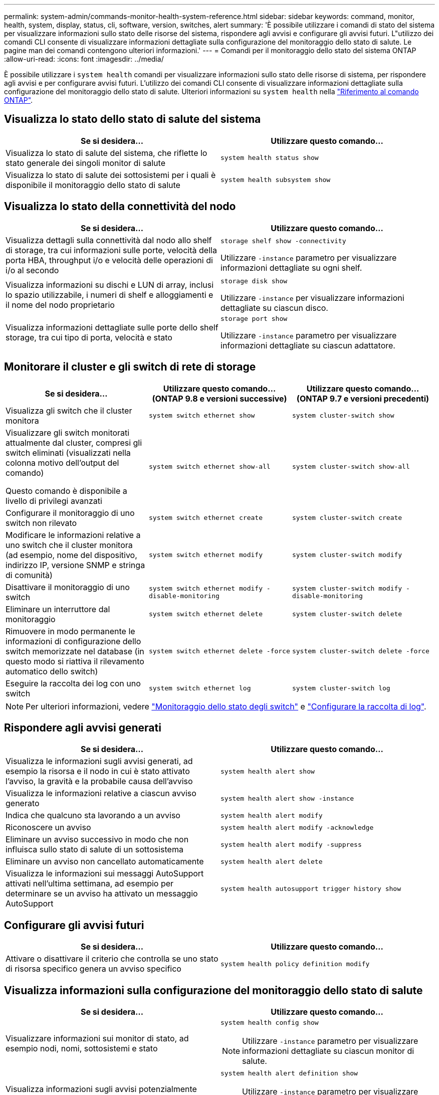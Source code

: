 ---
permalink: system-admin/commands-monitor-health-system-reference.html 
sidebar: sidebar 
keywords: command, monitor, health, system, display, status, cli, software, version, switches, alert 
summary: 'È possibile utilizzare i comandi di stato del sistema per visualizzare informazioni sullo stato delle risorse del sistema, rispondere agli avvisi e configurare gli avvisi futuri. L"utilizzo dei comandi CLI consente di visualizzare informazioni dettagliate sulla configurazione del monitoraggio dello stato di salute. Le pagine man dei comandi contengono ulteriori informazioni.' 
---
= Comandi per il monitoraggio dello stato del sistema ONTAP
:allow-uri-read: 
:icons: font
:imagesdir: ../media/


[role="lead"]
È possibile utilizzare i `system health` comandi per visualizzare informazioni sullo stato delle risorse di sistema, per rispondere agli avvisi e per configurare avvisi futuri. L'utilizzo dei comandi CLI consente di visualizzare informazioni dettagliate sulla configurazione del monitoraggio dello stato di salute. Ulteriori informazioni su `system health` nella link:https://docs.netapp.com/us-en/ontap-cli/search.html?q=system+health["Riferimento al comando ONTAP"^].



== Visualizza lo stato dello stato di salute del sistema

|===
| Se si desidera... | Utilizzare questo comando... 


 a| 
Visualizza lo stato di salute del sistema, che riflette lo stato generale dei singoli monitor di salute
 a| 
`system health status show`



 a| 
Visualizza lo stato di salute dei sottosistemi per i quali è disponibile il monitoraggio dello stato di salute
 a| 
`system health subsystem show`

|===


== Visualizza lo stato della connettività del nodo

|===
| Se si desidera... | Utilizzare questo comando... 


 a| 
Visualizza dettagli sulla connettività dal nodo allo shelf di storage, tra cui informazioni sulle porte, velocità della porta HBA, throughput i/o e velocità delle operazioni di i/o al secondo
 a| 
`storage shelf show -connectivity`

Utilizzare `-instance` parametro per visualizzare informazioni dettagliate su ogni shelf.



 a| 
Visualizza informazioni su dischi e LUN di array, inclusi lo spazio utilizzabile, i numeri di shelf e alloggiamenti e il nome del nodo proprietario
 a| 
`storage disk show`

Utilizzare `-instance` per visualizzare informazioni dettagliate su ciascun disco.



 a| 
Visualizza informazioni dettagliate sulle porte dello shelf storage, tra cui tipo di porta, velocità e stato
 a| 
`storage port show`

Utilizzare `-instance` parametro per visualizzare informazioni dettagliate su ciascun adattatore.

|===


== Monitorare il cluster e gli switch di rete di storage

[cols="3*"]
|===
| Se si desidera... | Utilizzare questo comando... (ONTAP 9.8 e versioni successive) | Utilizzare questo comando... (ONTAP 9.7 e versioni precedenti) 


 a| 
Visualizza gli switch che il cluster monitora
 a| 
`system switch ethernet show`
 a| 
`system cluster-switch show`



 a| 
Visualizzare gli switch monitorati attualmente dal cluster, compresi gli switch eliminati (visualizzati nella colonna motivo dell'output del comando)

Questo comando è disponibile a livello di privilegi avanzati
 a| 
`system switch ethernet show-all`
 a| 
`system cluster-switch show-all`



 a| 
Configurare il monitoraggio di uno switch non rilevato
 a| 
`system switch ethernet create`
 a| 
`system cluster-switch create`



 a| 
Modificare le informazioni relative a uno switch che il cluster monitora (ad esempio, nome del dispositivo, indirizzo IP, versione SNMP e stringa di comunità)
 a| 
`system switch ethernet modify`
 a| 
`system cluster-switch modify`



 a| 
Disattivare il monitoraggio di uno switch
 a| 
`system switch ethernet modify -disable-monitoring`
 a| 
`system cluster-switch modify -disable-monitoring`



 a| 
Eliminare un interruttore dal monitoraggio
 a| 
`system switch ethernet delete`
 a| 
`system cluster-switch delete`



 a| 
Rimuovere in modo permanente le informazioni di configurazione dello switch memorizzate nel database (in questo modo si riattiva il rilevamento automatico dello switch)
 a| 
`system switch ethernet delete -force`
 a| 
`system cluster-switch delete -force`



 a| 
Eseguire la raccolta dei log con uno switch
 a| 
`system switch ethernet log`
 a| 
`system cluster-switch log`

|===
[NOTE]
====
Per ulteriori informazioni, vedere link:https://docs.netapp.com/us-en/ontap-systems-switches/switch-cshm/config-overview.html["Monitoraggio dello stato degli switch"^] e link:https://docs.netapp.com/us-en/ontap-systems-switches/switch-cshm/config-log-collection.html["Configurare la raccolta di log"^].

====


== Rispondere agli avvisi generati

|===
| Se si desidera... | Utilizzare questo comando... 


 a| 
Visualizza le informazioni sugli avvisi generati, ad esempio la risorsa e il nodo in cui è stato attivato l'avviso, la gravità e la probabile causa dell'avviso
 a| 
`system health alert show`



 a| 
Visualizza le informazioni relative a ciascun avviso generato
 a| 
`system health alert show -instance`



 a| 
Indica che qualcuno sta lavorando a un avviso
 a| 
`system health alert modify`



 a| 
Riconoscere un avviso
 a| 
`system health alert modify -acknowledge`



 a| 
Eliminare un avviso successivo in modo che non influisca sullo stato di salute di un sottosistema
 a| 
`system health alert modify -suppress`



 a| 
Eliminare un avviso non cancellato automaticamente
 a| 
`system health alert delete`



 a| 
Visualizza le informazioni sui messaggi AutoSupport attivati nell'ultima settimana, ad esempio per determinare se un avviso ha attivato un messaggio AutoSupport
 a| 
`system health autosupport trigger history show`

|===


== Configurare gli avvisi futuri

|===
| Se si desidera... | Utilizzare questo comando... 


 a| 
Attivare o disattivare il criterio che controlla se uno stato di risorsa specifico genera un avviso specifico
 a| 
`system health policy definition modify`

|===


== Visualizza informazioni sulla configurazione del monitoraggio dello stato di salute

|===
| Se si desidera... | Utilizzare questo comando... 


 a| 
Visualizzare informazioni sui monitor di stato, ad esempio nodi, nomi, sottosistemi e stato
 a| 
`system health config show`

[NOTE]
====
Utilizzare `-instance` parametro per visualizzare informazioni dettagliate su ciascun monitor di salute.

====


 a| 
Visualizza informazioni sugli avvisi potenzialmente generati da un monitor dello stato di salute
 a| 
`system health alert definition show`

[NOTE]
====
Utilizzare `-instance` parametro per visualizzare informazioni dettagliate su ciascuna definizione di avviso.

====


 a| 
Visualizza informazioni sui criteri di monitoraggio dello stato di salute, che determinano quando vengono generati gli avvisi
 a| 
`system health policy definition show`

[NOTE]
====
Utilizzare `-instance` parametro per visualizzare informazioni dettagliate su ogni policy. Utilizzare altri parametri per filtrare l'elenco degli avvisi, ad esempio in base allo stato della policy (attivato o meno), al monitor dello stato di salute, agli avvisi e così via.

====
|===
.Informazioni correlate
* link:https://docs.netapp.com/us-en/ontap-cli/storage-port-show.html["mostra porta di archiviazione"^]
* link:https://docs.netapp.com/us-en/ontap-cli/storage-shelf-show.html["mostra scaffale portaoggetti"^]

